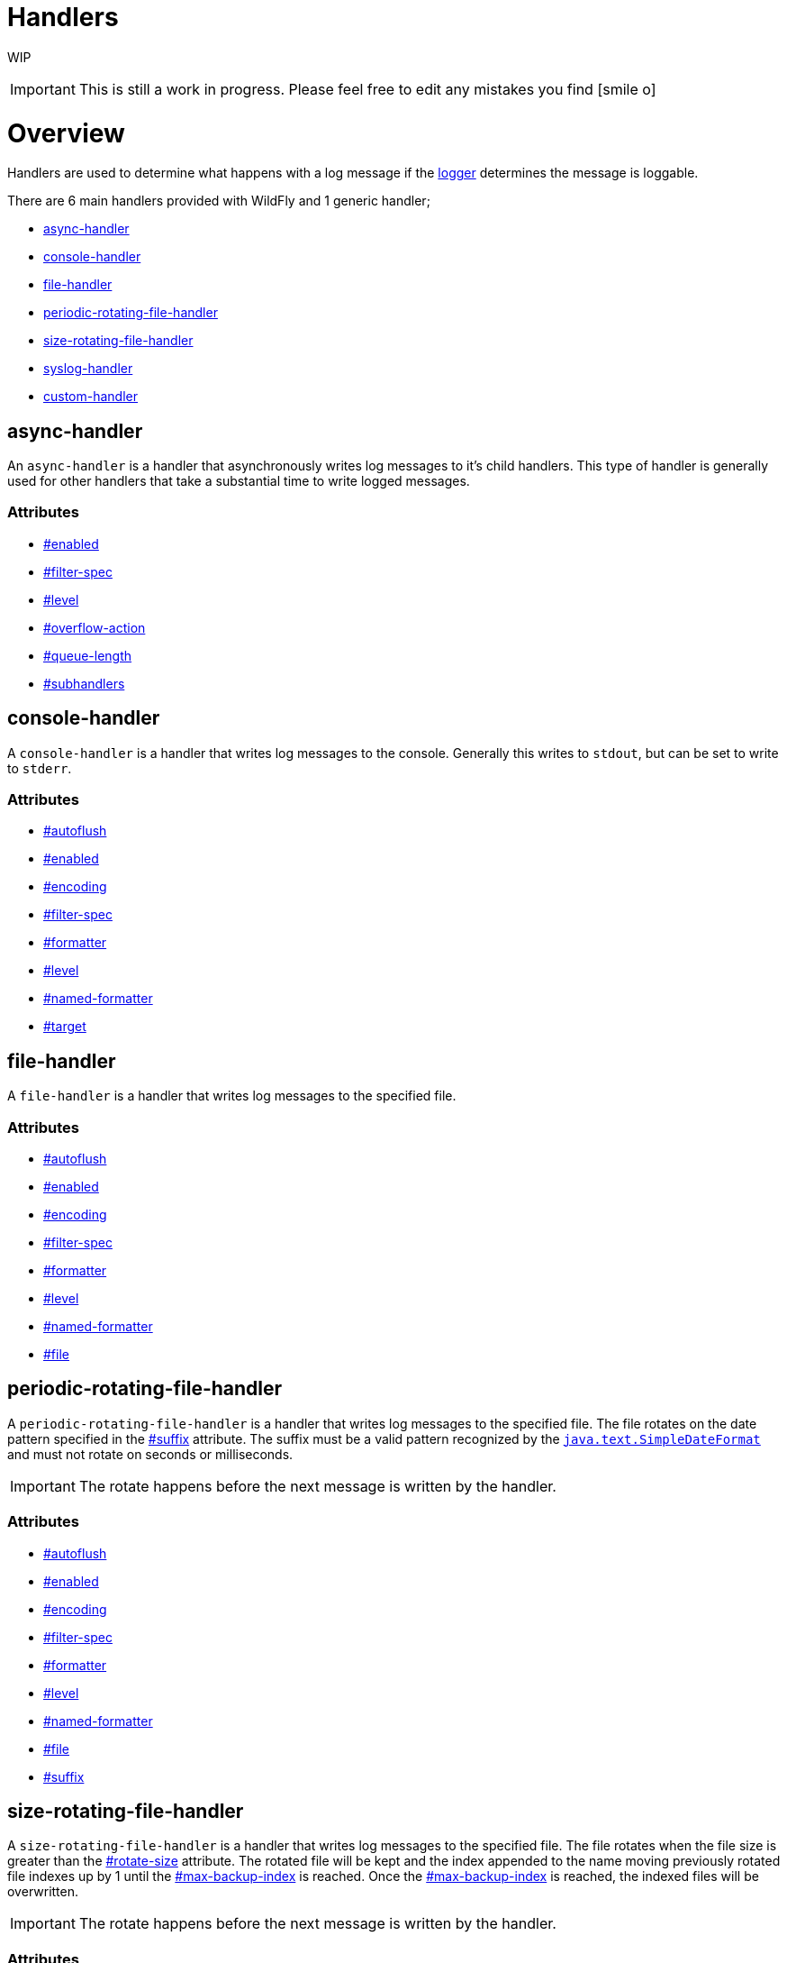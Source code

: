 Handlers
========

WIP

[IMPORTANT]

This is still a work in progress. Please feel free to edit any mistakes
you find icon:smile-o[role="yellow"]


[[overview]]
= Overview

Handlers are used to determine what happens with a log message if the
link:Loggers.html#src-557085_Loggers-Logger[logger] determines the
message is loggable.

There are 6 main handlers provided with WildFly and 1 generic handler;

* link:#Handlers-async-handler[async-handler]
* link:#Handlers-console-handler[console-handler]
* link:#Handlers-file-handler[file-handler]
* link:#Handlers-periodic-rotating-file-handler[periodic-rotating-file-handler]
* link:#Handlers-size-rotating-file-handler[size-rotating-file-handler]
* link:#Handlers-syslog-handler[syslog-handler]
* link:#Handlers-custom-handler[custom-handler]

[[async-handler]]
== async-handler

An `async-handler` is a handler that asynchronously writes log messages
to it's child handlers. This type of handler is generally used for other
handlers that take a substantial time to write logged messages.

[[attributes]]
=== Attributes

* link:#src-557084_Handlers-enabled[#enabled]
* link:#src-557084_Handlers-filter-spec[#filter-spec]
* link:#src-557084_Handlers-level[#level]
* link:#src-557084_Handlers-overflow-action[#overflow-action]
* link:#src-557084_Handlers-queue-length[#queue-length]
* link:#src-557084_Handlers-subhandlers[#subhandlers]

[[console-handler]]
== console-handler

A `console-handler` is a handler that writes log messages to the
console. Generally this writes to `stdout`, but can be set to write to
`stderr`.

[[attributes-1]]
=== Attributes

* link:#src-557084_Handlers-autoflush[#autoflush]
* link:#src-557084_Handlers-enabled[#enabled]
* link:#src-557084_Handlers-encoding[#encoding]
* link:#src-557084_Handlers-filter-spec[#filter-spec]
* link:#src-557084_Handlers-formatter[#formatter]
* link:#src-557084_Handlers-level[#level]
* link:#src-557084_Handlers-named-formatter[#named-formatter]
* link:#src-557084_Handlers-target[#target]

[[file-handler]]
== file-handler

A `file-handler` is a handler that writes log messages to the specified
file.

[[attributes-2]]
=== Attributes

* link:#src-557084_Handlers-autoflush[#autoflush]
* link:#src-557084_Handlers-enabled[#enabled]
* link:#src-557084_Handlers-encoding[#encoding]
* link:#src-557084_Handlers-filter-spec[#filter-spec]
* link:#src-557084_Handlers-formatter[#formatter]
* link:#src-557084_Handlers-level[#level]
* link:#src-557084_Handlers-named-formatter[#named-formatter]
* link:#src-557084_Handlers-file[#file]

[[periodic-rotating-file-handler]]
== periodic-rotating-file-handler

A `periodic-rotating-file-handler` is a handler that writes log messages
to the specified file. The file rotates on the date pattern specified in
the link:#src-557084_Handlers-suffix[#suffix] attribute. The suffix must
be a valid pattern recognized by the
http://docs.oracle.com/javase/7/docs/api/java/text/SimpleDateFormat.html[`java.text.SimpleDateFormat`]
and must not rotate on seconds or milliseconds.

[IMPORTANT]

The rotate happens before the next message is written by the handler.

[[attributes-3]]
=== Attributes

* link:#src-557084_Handlers-autoflush[#autoflush]
* link:#src-557084_Handlers-enabled[#enabled]
* link:#src-557084_Handlers-encoding[#encoding]
* link:#src-557084_Handlers-filter-spec[#filter-spec]
* link:#src-557084_Handlers-formatter[#formatter]
* link:#src-557084_Handlers-level[#level]
* link:#src-557084_Handlers-named-formatter[#named-formatter]
* link:#src-557084_Handlers-file[#file]
* link:#src-557084_Handlers-suffix[#suffix]

[[size-rotating-file-handler]]
== size-rotating-file-handler

A `size-rotating-file-handler` is a handler that writes log messages to
the specified file. The file rotates when the file size is greater than
the link:#src-557084_Handlers-rotate-size[#rotate-size] attribute. The
rotated file will be kept and the index appended to the name moving
previously rotated file indexes up by 1 until the
link:#src-557084_Handlers-max-backup-index[#max-backup-index] is
reached. Once the
link:#src-557084_Handlers-max-backup-index[#max-backup-index] is
reached, the indexed files will be overwritten.

[IMPORTANT]

The rotate happens before the next message is written by the handler.

[[attributes-4]]
=== Attributes

* link:#src-557084_Handlers-autoflush[#autoflush]
* link:#src-557084_Handlers-enabled[#enabled]
* link:#src-557084_Handlers-encoding[#encoding]
* link:#src-557084_Handlers-filter-spec[#filter-spec]
* link:#src-557084_Handlers-formatter[#formatter]
* link:#src-557084_Handlers-level[#level]
* link:#src-557084_Handlers-named-formatter[#named-formatter]
* link:#src-557084_Handlers-file[#file]
* link:#src-557084_Handlers-max-backup-index[#max-backup-index]
* link:#src-557084_Handlers-rotate-size[#rotate-size]
* link:#src-557084_Handlers-rotate-on-boot[#rotate-on-boot]

[[syslog-handler]]
== syslog-handler

A `syslog-handler` is a handler that writes to a syslog server. The
handler support http://www.ietf.org/rfc/rfc3164.txt[RFC3164] or
http://www.ietf.org/rfc/rfc5424.txt[RFC5424] formats.

[[attributes-5]]
=== Attributes

* link:#src-557084_Handlers-port[#port]
* link:#src-557084_Handlers-app-name[#app-name]
* link:#src-557084_Handlers-enabled[#enabled]
* link:#src-557084_Handlers-level[#level]
* link:#src-557084_Handlers-facility[#facility]
* link:#src-557084_Handlers-server-address[#server-address]
* link:#src-557084_Handlers-hostname[#hostname]
* link:#src-557084_Handlers-syslog-format[#syslog-format]

[IMPORTANT]

The syslog-handler is missing some configuration properties that may be
useful in some scenarios like setting a formatter. Use the
`org.jboss.logmanager.handlers.SyslogHandler` in module
`org.jboss.logmanager` as a
link:#src-557084_Handlers-custom-handler[#custom-handler] to exploit
these benefits. Additional attributes will be added at some point so
this will no longer be necessary.

[[custom-handler]]
== custom-handler

[[attributes-6]]
== Attributes

[[autoflush]]
=== autoflush

--

[cols=",",]
|=======================================================================
|Description: |Indicates whether a flush should happen after each write.
|Type: |boolean
|Default Value: |true
|Allowed Values: |true or false
|=======================================================================

--

[[enabled]]
=== enabled

--

[cols=",",]
|=======================================================================
|Description: |If set to true the handler is enabled and functioning as
normal, if set to false the handler is ignored when processing log
messages.

|Type: |boolean

|Default Value: |true

|Allowed Values: |true or false
|=======================================================================

--

[[encoding]]
=== encoding

--

[cols=",",]
|==========================================================
|Description: |The character encoding used by this Handler.
|Type: |string
|Default Value: |null
|Allowed Values: |Any valid encoding
|==========================================================

--

[[file]]
=== file

--

[cols=",",]
|=======================================================================
|Description: |An object describing the file the handler should write
to.

|Type: |object

|Default Value: |null

|Allowed Values: |An object optionally containing a relative-to property
and a path. The path is a required property of the object.
|=======================================================================

--

[[named-formatter]]
=== named-formatter

--

[cols=",",]
|=======================================================================
|Description: |The name of a defined formatter to be used on the
handler.

|Type: |string

|Default Value: |null

|Allowed Values: |TODO add link
|=======================================================================

--

[[formatter]]
=== formatter

--

[cols=",",]
|========================================================
|Description: |Defines a pattern for a pattern formatter.
|Type: |string
|Default Value: |%d\{HH:mm:ss,SSS} %-5p [%c] (%t) %s%E%n
|Allowed Values: |TODO add link
|========================================================

--

[[filter-spec]]
=== filter-spec

--

[cols=",",]
|===========================================================
|Description: |A filter expression value to define a filter.
|Type: |string
|Default Value: |null
|Allowed Values: |See Filter Expression
|===========================================================

--

[[level]]
=== level

--

[cols=",",]
|=======================================================================
|Description : |The log level specifying which message levels will be
logged by this logger. Message levels lower than this value will be
discarded.

|Type: |string

|Default Value: |ALL

|Allowed Values: |ALL FINEST FINER TRACE DEBUG FINE CONFIG INFO WARN
WARNING ERROR SEVERE FATAL OFF
|=======================================================================

--

[[max-backup-index]]
=== max-backup-index

--

[cols=",",]
|==========================================================
|Description: |The maximum number of rotated files to keep.
|Type: |integer
|Default Value: |1
|Allowed Values: |any integer greater than 0
|==========================================================

--

[[overflow-action]]
=== overflow-action

--

[cols=",",]
|===============================================================
|Description: |Specify what action to take when the overflowing.
|Type: |string
|Default Value: |BLOCK
|Allowed Values: |BLOCK or DISCARD
|===============================================================

--

[[queue-length]]
=== queue-length

--

[cols=",",]
|=============================================================
|Description: |The queue length to use before flushing writing
|Type: |integer
|Default Value: |0
|Allowed Values: |any positive integer
|=============================================================

--

[[rotate-on-boot]]
=== rotate-on-boot

--

[cols=",",]
|=======================================================================
|Description: |Indicates whether or not the file should be rotated each
time the #file attribute is changed. If set to true will rotate on each
boot of the server.

|Type: |boolean

|Default Value: |false

|Allowed Values: |true or false
|=======================================================================

--

[[rotate-size]]
=== rotate-size

--

[cols=",",]
|=======================================================================
|Description: |The size at which the file should be rotated.

|Type: |string

|Default Value: |2m

|Allowed Values: |Any positive integer with a size type appended to the
end. Valid types are b for bytes, k for kilobytes, m for megabytes, g
for gigabytes or t for terabytes. Type character is not case sensitive.
|=======================================================================

--

[[subhandlers]]
=== subhandlers

--

[cols=",",]
|==============================================================
|Description: |The handlers to associate with the async handler
|Type: |list of strings
|Default Value: |null
|Allowed Values: |An array of valid handler names
|==============================================================

--

[[suffix]]
=== suffix

--

[cols=",",]
|=======================================================================
|Description: |The pattern used to determine when the file should be
rotated.

|Type: |string

|Default Value: |null

|Allowed Values: |Any valid java.text.SimpleDateFormat pattern.
|=======================================================================

--

[[target]]
=== target

--

[cols=",",]
|========================================================
|Description: |Defines the target of the console handler.
|Type: |string
|Default Value: |System.out
|Allowed Values: |System.out or System.err
|========================================================

--

